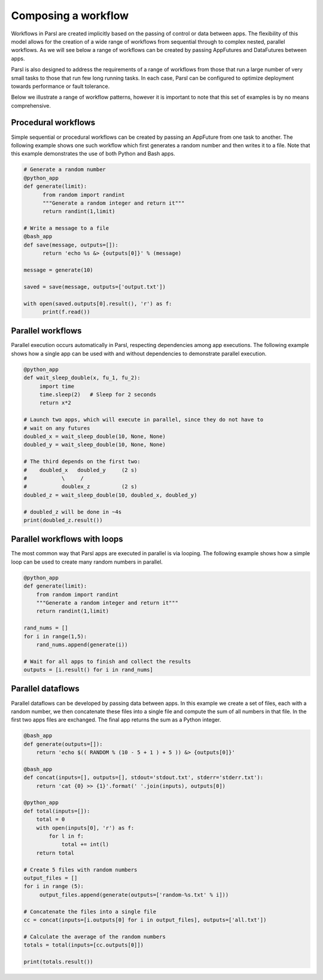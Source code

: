 .. _label-workflow:

Composing a workflow
====================

Workflows in Parsl are created implicitly based on the passing of control or data between apps. The flexibility of this model allows for the creation of a wide range of workflows from sequential through to complex nested, parallel workflows. As we will see below a range of workflows can be created by passing AppFutures and DataFutures between apps.

Parsl is also designed to address the requirements of a range of workflows from those that run a large number of very small tasks to those that run few long running tasks. In each case, Parsl can be configured to optimize deployment towards performance or fault tolerance.

Below we illustrate a range of workflow patterns, however it is important to note that this set of examples is by no means comprehensive.


Procedural workflows
--------------------

Simple sequential or procedural workflows can be created by passing an AppFuture from one task to another. The following example shows one such workflow which first generates a random number and then writes it to a file. Note that this example demonstrates the use of both Python and Bash apps.

.. code-block:: python

      # Generate a random number
      @python_app
      def generate(limit):
            from random import randint
            """Generate a random integer and return it"""
            return randint(1,limit)

      # Write a message to a file
      @bash_app
      def save(message, outputs=[]):
            return 'echo %s &> {outputs[0]}' % (message)

      message = generate(10)

      saved = save(message, outputs=['output.txt'])

      with open(saved.outputs[0].result(), 'r') as f:
            print(f.read())


Parallel workflows
------------------

Parallel execution occurs automatically in Parsl, respecting dependencies among app executions. The following example shows how a single app can be used with and without dependencies to demonstrate parallel execution.

.. code-block:: python

      @python_app
      def wait_sleep_double(x, fu_1, fu_2):
           import time
           time.sleep(2)   # Sleep for 2 seconds
           return x*2

      # Launch two apps, which will execute in parallel, since they do not have to
      # wait on any futures
      doubled_x = wait_sleep_double(10, None, None)
      doubled_y = wait_sleep_double(10, None, None)

      # The third depends on the first two:
      #    doubled_x   doubled_y     (2 s)
      #           \     /
      #           doublex_z          (2 s)
      doubled_z = wait_sleep_double(10, doubled_x, doubled_y)

      # doubled_z will be done in ~4s
      print(doubled_z.result())

Parallel workflows with loops
-----------------------------

The most common way that Parsl apps are executed in parallel is via looping. The following example shows how a simple loop can be used to create many random numbers in parallel.

.. code-block:: python

    @python_app
    def generate(limit):
        from random import randint
        """Generate a random integer and return it"""
        return randint(1,limit)

    rand_nums = []
    for i in range(1,5):
        rand_nums.append(generate(i))

    # Wait for all apps to finish and collect the results
    outputs = [i.result() for i in rand_nums]



Parallel dataflows
------------------

Parallel dataflows can be developed by passing data between apps. In this example we create a set of files, each with a random number, we then concatenate these files into a single file and compute the sum of all numbers in that file. In the first two apps files are exchanged. The final app returns the sum as a Python integer.

.. code-block:: python

      @bash_app
      def generate(outputs=[]):
          return 'echo $(( RANDOM % (10 - 5 + 1 ) + 5 )) &> {outputs[0]}'

      @bash_app
      def concat(inputs=[], outputs=[], stdout='stdout.txt', stderr='stderr.txt'):
          return 'cat {0} >> {1}'.format(' '.join(inputs), outputs[0])

      @python_app
      def total(inputs=[]):
          total = 0
          with open(inputs[0], 'r') as f:
              for l in f:
                  total += int(l)
          return total

      # Create 5 files with random numbers
      output_files = []
      for i in range (5):
           output_files.append(generate(outputs=['random-%s.txt' % i]))

      # Concatenate the files into a single file
      cc = concat(inputs=[i.outputs[0] for i in output_files], outputs=['all.txt'])

      # Calculate the average of the random numbers
      totals = total(inputs=[cc.outputs[0]])

      print(totals.result())
